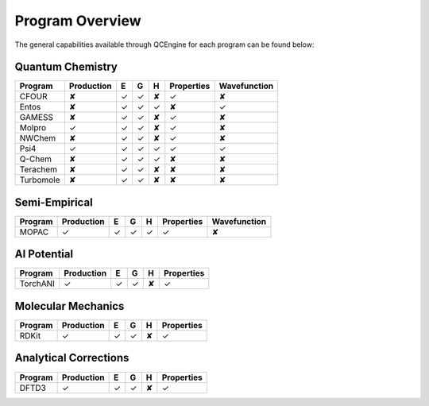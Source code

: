 Program Overview
================

The general capabilities available through QCEngine for each program can be
found below:

Quantum Chemistry
-----------------

+------------+------------+---+---+---+------------+--------------+
| Program    | Production | E | G | H | Properties | Wavefunction +
+============+============+===+===+===+============+==============+
| CFOUR      | ✘          | ✓ | ✓ | ✘ | ✓          | ✘            |
+------------+------------+---+---+---+------------+--------------+
| Entos      | ✘          | ✓ | ✓ | ✓ | ✘          | ✓            |
+------------+------------+---+---+---+------------+--------------+
| GAMESS     | ✘          | ✓ | ✓ | ✘ | ✓          | ✘            |
+------------+------------+---+---+---+------------+--------------+
| Molpro     | ✓          | ✓ | ✓ | ✘ | ✓          | ✘            |
+------------+------------+---+---+---+------------+--------------+
| NWChem     | ✘          | ✓ | ✓ | ✘ | ✓          | ✘            |
+------------+------------+---+---+---+------------+--------------+
| Psi4       | ✓          | ✓ | ✓ | ✓ | ✓          | ✓            |
+------------+------------+---+---+---+------------+--------------+
| Q-Chem     | ✘          | ✓ | ✓ | ✓ | ✘          | ✘            |
+------------+------------+---+---+---+------------+--------------+
| Terachem   | ✘          | ✓ | ✓ | ✘ | ✘          | ✘            |
+------------+------------+---+---+---+------------+--------------+
| Turbomole  | ✘          | ✓ | ✓ | ✘ | ✘          | ✘            |
+------------+------------+---+---+---+------------+--------------+

Semi-Empirical
--------------

+------------+------------+---+---+---+------------+--------------+
| Program    | Production | E | G | H | Properties | Wavefunction +
+============+============+===+===+===+============+==============+
| MOPAC      | ✓          | ✓ | ✓ | ✓ | ✓          | ✘            |
+------------+------------+---+---+---+------------+--------------+

AI Potential
------------

+------------+------------+---+---+---+------------+
| Program    | Production | E | G | H | Properties |
+============+============+===+===+===+============+
| TorchANI   | ✓          | ✓ | ✓ | ✘ | ✓          |
+------------+------------+---+---+---+------------+

Molecular Mechanics
-------------------

+------------+------------+---+---+---+------------+
| Program    | Production | E | G | H | Properties |
+============+============+===+===+===+============+
| RDKit      | ✓          | ✓ | ✓ | ✘ | ✓          |
+------------+------------+---+---+---+------------+

Analytical Corrections
----------------------

+------------+------------+---+---+---+------------+
| Program    | Production | E | G | H | Properties |
+============+============+===+===+===+============+
| DFTD3      | ✓          | ✓ | ✓ | ✘ | ✓          |
+------------+------------+---+---+---+------------+
